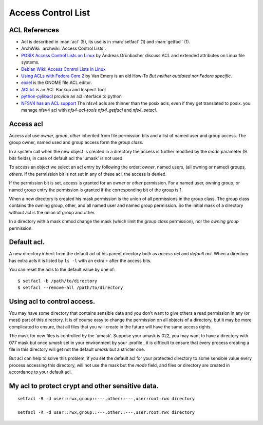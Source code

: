 ===================
Access Control List
===================

ACL References
==============

-  Acl is described in :man:`acl` (5), its use is in :man:`setfacl` (1)
   and :man:`getfacl` (1).
-  ArchWiki: :archwiki:`Access Control Lists`.
-  `POSIX Access Control Lists on Linux
   <http://www.suse.de/~agruen/acl/linux-acls/online/>`_ by
   Andreas Grünbacher discuss ACL and extended attributes on Linux file
   systems.
-  `Debian Wiki: Access Control Lists in Linux
   <https://wiki.debian.org/Permissions#Access_Control_Lists_in_Linux>`_
-  `Using ACLs with Fedora Core 2
   <http://www.vanemery.com/Linux/ACL/linux-acl.html>`_ by Van Emery
   is an old How-To *But neither outdated nor Fedora specific*.
-  `eiciel <http://rofi.roger-ferrer.org/eiciel/>`_ is the GNOME file
   ACL editor.
-  `ACLbit <http://aclbit.sourceforge.net/>`__ is an ACL Backup and
   Inspect Tool
-  `python-pylibacl <http://pylibacl.k1024.org/>`__ provide an acl
   interface to python
-  `NFSV4 has an ACL support
   <http://www.citi.umich.edu/projects/nfsv4/linux/using-acls.html>`_
   The nfsv4 acls are thinner than the posix acls, even if they get
   translated to posix. you manage nfsv4 acl with *nfs4-acl-tools*
   *nfs4_getfacl* and *nfs4_setacl*.

Access acl
==========

Access acl use *owner*, *group*, *other* inherited from file
permission bits and a list of named user and group access. The group
owner, named used and group access form the *group class*.

In a system call when the new object is created in a directory the
access is further modified by the *mode* parameter (9 bits fields), in
case of default acl the 'umask' is not used.

To access an object we select an acl entry by following the order:
*owner*, named users, (all owning or named) groups, *others*. If the
permission bit is not set in any of these acl, the access is denied.

If the permission bit is set, access is granted for an *owner* or
*other* permission. For a named user, owning group, or named group entry
the permission is granted if the corresponding bit of the group is 1.

When a new directory is created his mask permission is the union of all
permissions in the group class. The group class contains the owning
group, other, and all named user and named group permission. So the
initial mask of a directory without acl is the union of group and other.

In a directory with a mask chmod change the mask (which limit the *group
class* permission), nor the *owning group* permission.

Default acl.
============

A new directory inherit from the default acl of his parent directory both
as *access acl* and *default acl*. When a directory has extra acls it
is listed by ``ls -l`` with an extra ``+`` after the access bits.

You can reset the acls to the default value by one of:
::

    $ setfacl -b /path/to/directory
    $ setfacl --remove-all /path/to/directory


Using acl to control access.
============================

You may have some directory that contains sensible data and you don't
want to give others a read permission in any (or most) part of this
directory. It is of course easy to change the permission on all objects
of a directory, but it may be more complicated to ensure, that all files
that you will create in the future will have the same access rights.

The mask for new files is controlled by the 'umask'. Suppose your umask
is 022, you may want to have a directory with 077 mask but once *umask*
set in your environment by your .profile , it is difficult to ensure
that every process creating a file in this directory will get not the
default *umask* but a stricter one.

But acl can help to solve this problem, if you set the default acl for
your protected directory to some sensible value every process accessing
this directory, will not use the mask but the *mode* field, and files or
directory are created in accordance to your default acl.

My acl to protect crypt and other sensitive data.
=================================================


::

    setfacl -R -d user::rwx,group::---,other::---,user:root:rwx directory

    setfacl -R -d user::rwx,group::---,other::---,user:root:rwx directory

.. todo

    This section is slurped from www.mzlinux, only references are updated,
    should be made clearer.
